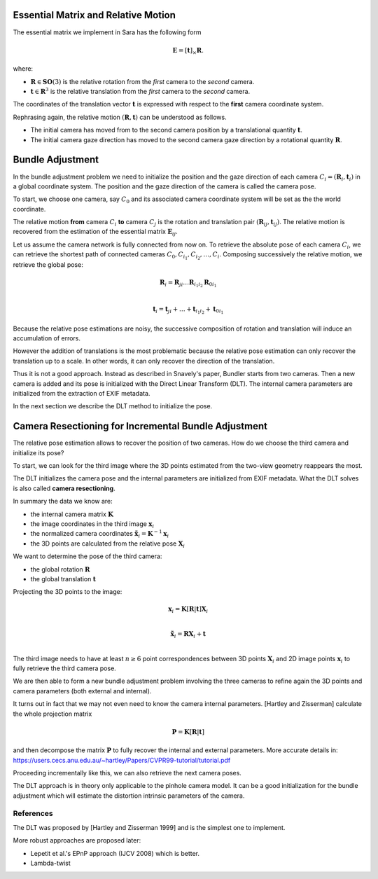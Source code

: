 .. _chap-essential-matrix:

Essential Matrix and Relative Motion
====================================

The essential matrix we implement in Sara has the following form

.. math::

   \mathbf{E} = [\mathbf{t}]_\times \mathbf{R}.

where:

- :math:`\mathbf{R} \in \mathbf{SO}(3)` is the relative rotation from the *first* camera to the
  *second* camera.
- :math:`\mathbf{t} \in \mathbf{R}^3` is the relative translation from the
  *first* camera to the *second* camera.

The coordinates of the translation vector :math:`\mathbf{t}` is expressed with
respect to the **first** camera coordinate system.

Rephrasing again, the relative motion :math:`(\mathbf{R}, \mathbf{t})` can be understood
as follows.

- The initial camera has moved from to the second camera position by a
  translational quantity :math:`\mathbf{t}`.
- The initial camera gaze direction has moved to the second camera gaze
  direction by a rotational quantity :math:`\mathbf{R}`.


Bundle Adjustment
=================
In the bundle adjustment problem we need to initialize the position and the gaze
direction of each camera :math:`C_i = (\mathbf{R}_i, \mathbf{t}_i)` in a global
coordinate system. The position and the gaze direction of the camera is called
the camera pose.

To start, we choose one camera, say :math:`C_0` and its associated camera
coordinate system will be set as the the world coordinate.

The relative motion **from** camera :math:`C_i` **to** camera :math:`C_j` is the
rotation and translation pair :math:`(\mathbf{R}_{ij}, \mathbf{t}_{ij})`.  The
relative motion is recovered from the estimation of the essential matrix
:math:`\mathbf{E}_{ij}`.

Let us assume the camera network is fully connected from now on. To retrieve
the absolute pose of each camera :math:`C_i`, we can retrieve the shortest path
of connected cameras :math:`C_0, C_{i_1}, C_{i_2},\dots, C_i`. Composing
successively the relative motion, we retrieve the global pose:

.. math::
   \mathbf{R}_i = \mathbf{R}_{ji} \dots \mathbf{R}_{i_1 i_2} \mathbf{R}_{0 i_1} \\

   \mathbf{t}_i = \mathbf{t}_{ji} + \dots + \mathbf{t}_{i_1 i_2} + \mathbf{t}_{0 i_1}


Because the relative pose estimations are noisy, the successive composition of
rotation and translation will induce an accumulation of errors.

However the addition of translations is the most problematic because the
relative pose estimation can only recover the translation up to a scale. In
other words, it can only recover the direction of the translation.

Thus it is not a good approach. Instead as described in Snavely's paper, Bundler
starts from two cameras. Then a new camera is added and its pose is initialized
with the Direct Linear Transform (DLT). The internal camera parameters are
initialized from the extraction of EXIF metadata.

In the next section we describe the DLT method to initialize the pose.


Camera Resectioning for Incremental Bundle Adjustment
=====================================================

The relative pose estimation allows to recover the position of two cameras. How
do we choose the third camera and initialize its pose?

To start, we can look for the third image where the 3D points estimated from the
two-view geometry reappears the most.

The DLT initializes the camera pose and the internal parameters are initialized
from EXIF metadata. What the DLT solves is also called **camera resectioning**.

In summary the data we know are:

- the internal camera matrix :math:`\mathbf{K}`
- the image coordinates in the third image :math:`\mathbf{x}_i`
- the normalized camera coordinates :math:`\tilde{\mathbf{x}}_i = \mathbf{K}^{-1} \mathbf{x}_i`
- the 3D points are calculated from the relative pose :math:`\mathbf{X}_i`

We want to determine the pose of the third camera:

- the global rotation :math:`\mathbf{R}`
- the global translation :math:`\mathbf{t}`

Projecting the 3D points to the image:

.. math::
   \mathbf{x}_i = \mathbf{K} [\mathbf{R} | \mathbf{t}] \mathbf{X}_i \\

   \tilde{\mathbf{x}}_i = \mathbf{R} \mathbf{X}_i + \mathbf{t} \\

The third image needs to have at least :math:`n \geq 6` point correspondences
between 3D points :math:`\mathbf{X}_i` and 2D image points :math:`\mathbf{x}_i`
to fully retrieve the third camera pose.

We are then able to form a new bundle adjustment problem involving the three
cameras to refine again the 3D points and camera parameters (both external and
internal).

It turns out in fact that we may not even need to know the camera internal
parameters. [Hartley and Zisserman] calculate the whole projection matrix

.. math::
   \mathbf{P} = \mathbf{K} [\mathbf{R} | \mathbf{t}]

and then decompose the matrix :math:`\mathbf{P}` to fully recover the internal
and external parameters. More accurate details in:
https://users.cecs.anu.edu.au/~hartley/Papers/CVPR99-tutorial/tutorial.pdf

Proceeding incrementally like this, we can also retrieve the next camera poses.

The DLT approach is in theory only applicable to the pinhole camera model. It
can be a good initialization for the bundle adjustment which will estimate the
distortion intrinsic parameters of the camera.

References
----------
The DLT was proposed by [Hartley and Zisserman 1999] and is the simplest one to
implement.

More robust approaches are proposed later:

- Lepetit et al.'s EPnP approach (IJCV 2008) which is better.
- Lambda-twist
